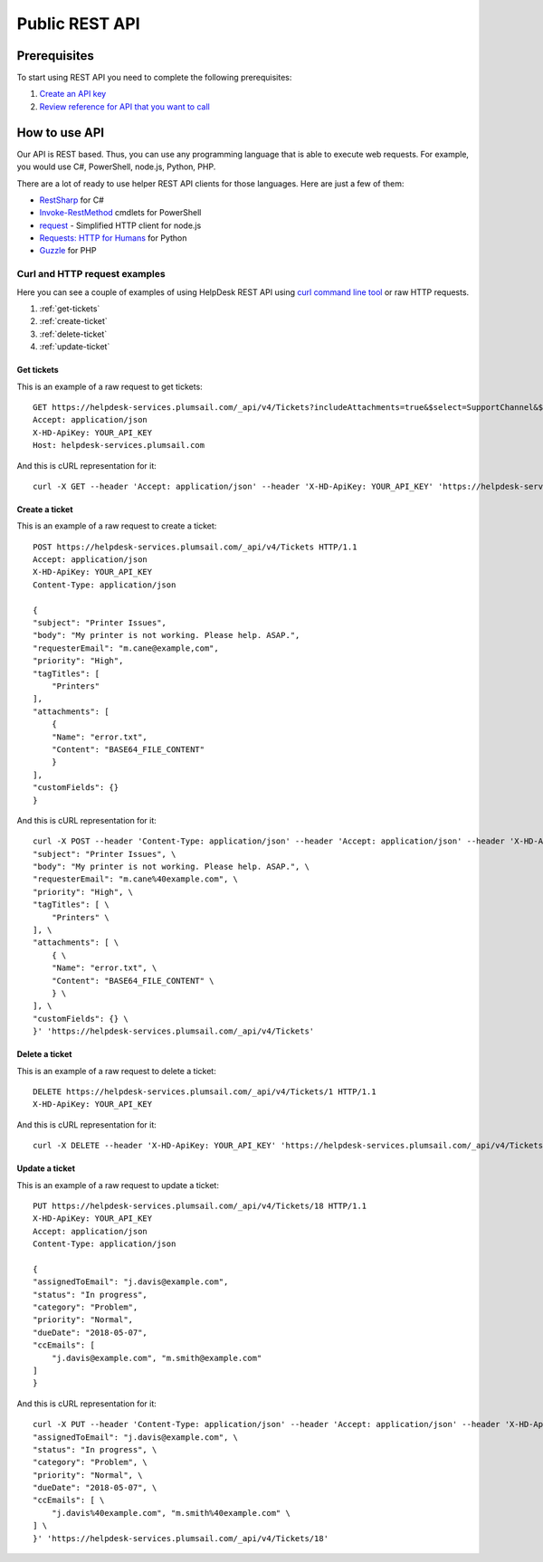 Public REST API
===============

Prerequisites
-------------

To start using REST API you need to complete the following prerequisites:

1. `Create an API key <get-api-key.html>`_
2. `Review reference for API that you want to call <https://helpdesk-services.plumsail.com/_api/swagger>`_

How to use API
--------------

Our API is REST based. Thus, you can use any programming language that is able to execute web requests. For example, you would use C#, PowerShell, node.js, Python, PHP.

There are a lot of ready to use helper REST API clients for those languages. Here are just a few of them:

- `RestSharp <http://restsharp.org/>`_ for C#
- `Invoke-RestMethod <https://docs.microsoft.com/en-us/powershell/module/microsoft.powershell.utility/invoke-restmethod?view=powershell-5.1>`_ cmdlets for PowerShell
- `request <https://www.npmjs.com/package/request>`_ - Simplified HTTP client for node.js
- `Requests: HTTP for Humans <http://docs.python-requests.org>`_ for Python
- `Guzzle <http://guzzle.readthedocs.io>`_ for PHP

Curl and HTTP request examples
~~~~~~~~~~~~~~~~~~~~~~~~~~~~~~

Here you can see a couple of examples of using HelpDesk REST API using `curl command line tool <https://curl.haxx.se/>`_ or raw HTTP requests.

1. :ref:`get-tickets`
2. :ref:`create-ticket`
3. :ref:`delete-ticket`
4. :ref:`update-ticket`

.. _get-tickets:

Get tickets
^^^^^^^^^^^

This is an example of a raw request to get tickets:

::

    GET https://helpdesk-services.plumsail.com/_api/v4/Tickets?includeAttachments=true&$select=SupportChannel&$filter=SupportChannel%20eq%20'API'&$orderBy=ID%20desc&$top=100 HTTP/1.1
    Accept: application/json
    X-HD-ApiKey: YOUR_API_KEY
    Host: helpdesk-services.plumsail.com

And this is cURL representation for it:

::

    curl -X GET --header 'Accept: application/json' --header 'X-HD-ApiKey: YOUR_API_KEY' 'https://helpdesk-services.plumsail.com/_api/v4/Tickets?includeAttachments=true&$select=SupportChannel&$filter=SupportChannel%20eq%20'API'&$orderBy=ID%20desc&$top=100'

.. _create-ticket:

Create a ticket
^^^^^^^^^^^^^^^

This is an example of a raw request to create a ticket:

::

    POST https://helpdesk-services.plumsail.com/_api/v4/Tickets HTTP/1.1
    Accept: application/json
    X-HD-ApiKey: YOUR_API_KEY
    Content-Type: application/json

    {
    "subject": "Printer Issues",
    "body": "My printer is not working. Please help. ASAP.",
    "requesterEmail": "m.cane@example,com",
    "priority": "High",
    "tagTitles": [
        "Printers"
    ],
    "attachments": [
        {
        "Name": "error.txt",
        "Content": "BASE64_FILE_CONTENT"
        }
    ],
    "customFields": {}
    }

And this is cURL representation for it:

::

    curl -X POST --header 'Content-Type: application/json' --header 'Accept: application/json' --header 'X-HD-ApiKey: YOUR_API_KEY' -d '{ \ 
    "subject": "Printer Issues", \ 
    "body": "My printer is not working. Please help. ASAP.", \ 
    "requesterEmail": "m.cane%40example.com", \ 
    "priority": "High", \ 
    "tagTitles": [ \ 
        "Printers" \ 
    ], \ 
    "attachments": [ \ 
        { \ 
        "Name": "error.txt", \ 
        "Content": "BASE64_FILE_CONTENT" \ 
        } \ 
    ], \ 
    "customFields": {} \ 
    }' 'https://helpdesk-services.plumsail.com/_api/v4/Tickets'

.. _delete-ticket:

Delete a ticket
^^^^^^^^^^^^^^^

This is an example of a raw request to delete a ticket:

::

    DELETE https://helpdesk-services.plumsail.com/_api/v4/Tickets/1 HTTP/1.1
    X-HD-ApiKey: YOUR_API_KEY

And this is cURL representation for it:

::

    curl -X DELETE --header 'X-HD-ApiKey: YOUR_API_KEY' 'https://helpdesk-services.plumsail.com/_api/v4/Tickets/1'

.. _update-ticket:

Update a ticket
^^^^^^^^^^^^^^^

This is an example of a raw request to update a ticket:

::

    PUT https://helpdesk-services.plumsail.com/_api/v4/Tickets/18 HTTP/1.1
    X-HD-ApiKey: YOUR_API_KEY
    Accept: application/json
    Content-Type: application/json

    {
    "assignedToEmail": "j.davis@example.com",
    "status": "In progress",
    "category": "Problem",
    "priority": "Normal",
    "dueDate": "2018-05-07",
    "ccEmails": [
        "j.davis@example.com", "m.smith@example.com"
    ]
    }

And this is cURL representation for it:

::

    curl -X PUT --header 'Content-Type: application/json' --header 'Accept: application/json' --header 'X-HD-ApiKey: YOUR_API_KEY' -d '{ \ 
    "assignedToEmail": "j.davis@example.com", \ 
    "status": "In progress", \ 
    "category": "Problem", \ 
    "priority": "Normal", \ 
    "dueDate": "2018-05-07", \ 
    "ccEmails": [ \ 
        "j.davis%40example.com", "m.smith%40example.com" \ 
    ] \ 
    }' 'https://helpdesk-services.plumsail.com/_api/v4/Tickets/18'
